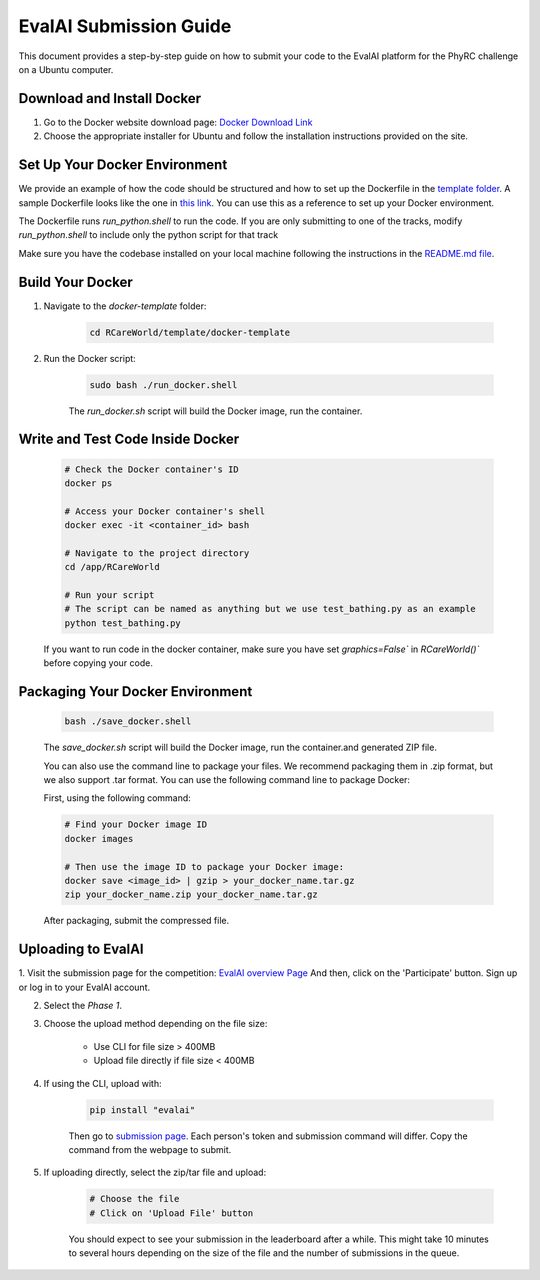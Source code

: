 EvalAI Submission Guide
===========

This document provides a step-by-step guide on how to submit your code to the EvalAI platform for the PhyRC challenge on a Ubuntu computer.

Download and Install Docker
---------------------------

1. Go to the Docker website download page: `Docker Download Link <https://docs.docker.com/get-docker/>`_

2. Choose the appropriate installer for Ubuntu and follow the installation instructions provided on the site. 

Set Up Your Docker Environment
----------------------------------

We provide an example of how the code should be structured and how to set up the Dockerfile in the `template folder <https://github.com/empriselab/RCareWorld/tree/phy-robo-care/template>`_.
A sample Dockerfile looks like the one in `this link <https://github.com/empriselab/RCareWorld/blob/phy-robo-care/template/docker-template/dockerfile>`_.
You can use this as a reference to set up your Docker environment. 

The Dockerfile runs `run_python.shell` to run the code. If you are only submitting to one of the tracks, modify `run_python.shell` to include only the python script for that track

Make sure you have the codebase installed on your local machine following the instructions in the `README.md file <https://github.com/empriselab/RCareWorld/tree/phy-robo-care?tab=readme-ov-file#here-is-the-code-for-rcareworld-phyrc-challenge->`_.

Build Your Docker
-----------------

1. Navigate to the `docker-template` folder:

    .. code-block:: bash
        
        cd RCareWorld/template/docker-template

2. Run the Docker script:

    .. code-block:: bash

        sudo bash ./run_docker.shell

    The `run_docker.sh` script will build the Docker image, run the container.



Write and Test Code Inside Docker
--------------------------------------

    .. code-block:: bash

        # Check the Docker container's ID
        docker ps

        # Access your Docker container's shell
        docker exec -it <container_id> bash

        # Navigate to the project directory
        cd /app/RCareWorld

        # Run your script
        # The script can be named as anything but we use test_bathing.py as an example
        python test_bathing.py

    If you want to run code in the docker container, make sure you have set `graphics=False`` in `RCareWorld()`` before copying your code.








Packaging Your Docker Environment
---------------------------------

    .. code-block:: bash

        bash ./save_docker.shell
        
    The `save_docker.sh` script will build the Docker image, run the container.and generated ZIP file.

    You can also use the command line to package your files. We recommend packaging them in .zip format, but we also support .tar format. You can use the following command line to package Docker:

    First,  using the following command:

    .. code-block:: shell

        # Find your Docker image ID
        docker images

        # Then use the image ID to package your Docker image:
        docker save <image_id> | gzip > your_docker_name.tar.gz
        zip your_docker_name.zip your_docker_name.tar.gz

    After packaging, submit the compressed file.

Uploading to EvalAI
-------------------

1. Visit the submission page for the competition: `EvalAI overview Page <https://eval.ai/web/challenges/challenge-page/2351/overview>`_
And then, click on the 'Participate' button. Sign up or log in to your EvalAI account.

2. Select the `Phase 1`.

3. Choose the upload method depending on the file size:

    - Use CLI for file size > 400MB
    - Upload file directly if file size < 400MB

4. If using the CLI, upload with:

    .. code-block:: bash

        pip install "evalai"

    
    Then go to `submission page <https://eval.ai/web/challenges/challenge-page/2351/my-submission>`_. Each person's token and submission command will differ. Copy the command from the webpage to submit.


    

        

5. If uploading directly, select the zip/tar file and upload:

    .. code-block:: none

        # Choose the file
        # Click on 'Upload File' button

    You should expect to see your submission in the leaderboard after a while. This might take 10 minutes to several hours depending on the size of the file and the number of submissions in the queue.